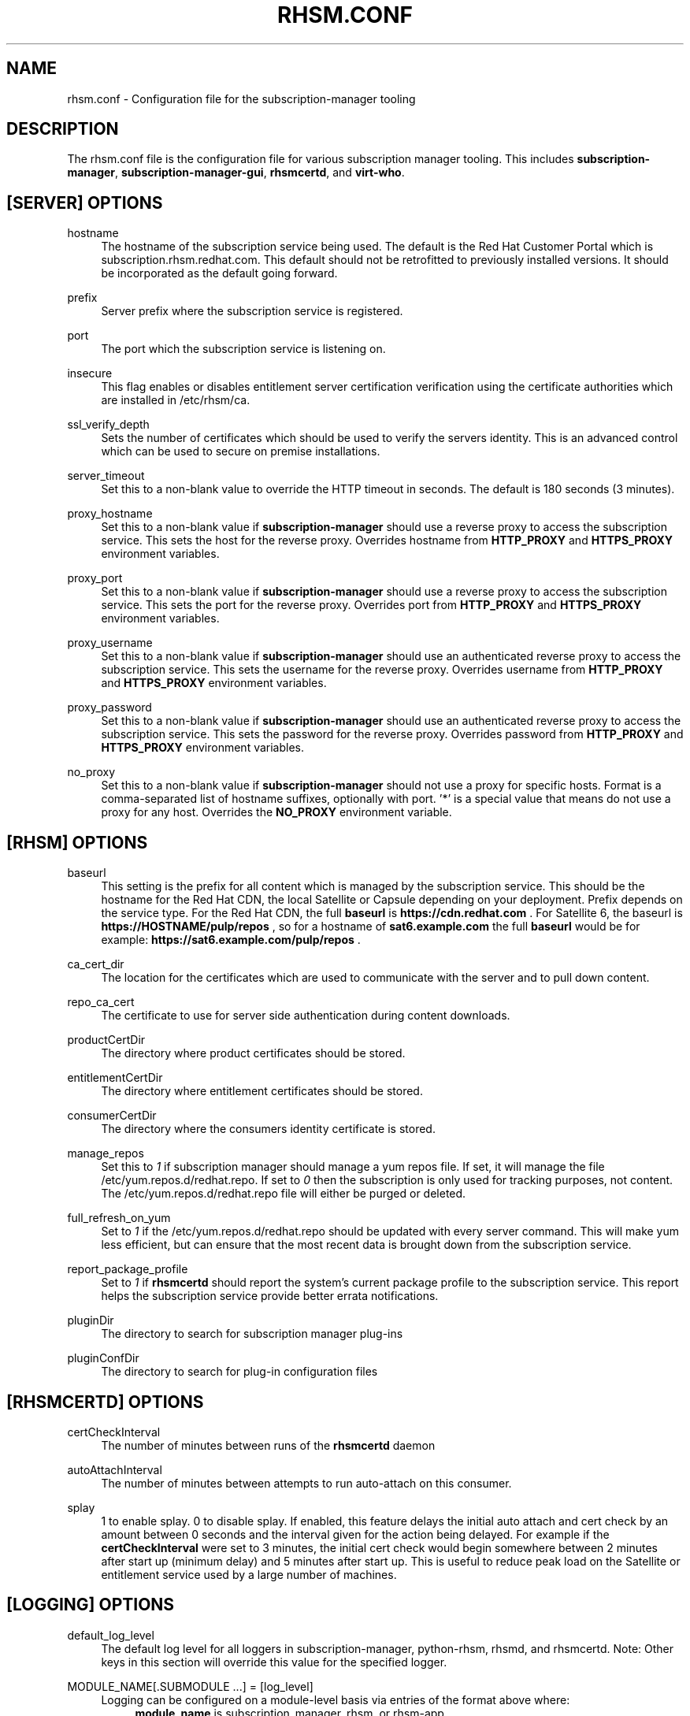 '\" t
.\"     Title: rhsm.conf
.\"    Author: [see the "AUTHOR" section]
.\" Generator: DocBook XSL Stylesheets v1.78.1 <http://docbook.sf.net/>
.\"      Date: 11/07/2014
.\"    Manual: \ \&
.\"    Source: rhsm.conf
.\"  Language: English
.\"
.TH "RHSM\&.CONF" "5" - "rhsm\&.conf" "\ \&"
.\" -----------------------------------------------------------------
.\" * Define some portability stuff
.\" -----------------------------------------------------------------
.\" ~~~~~~~~~~~~~~~~~~~~~~~~~~~~~~~~~~~~~~~~~~~~~~~~~~~~~~~~~~~~~~~~~
.\" http://bugs.debian.org/507673
.\" http://lists.gnu.org/archive/html/groff/2009-02/msg00013.html
.\" ~~~~~~~~~~~~~~~~~~~~~~~~~~~~~~~~~~~~~~~~~~~~~~~~~~~~~~~~~~~~~~~~~
.ie \n(.g .ds Aq \(aq
.el       .ds Aq '
.\" -----------------------------------------------------------------
.\" * set default formatting
.\" -----------------------------------------------------------------
.\" disable hyphenation
.nh
.\" disable justification (adjust text to left margin only)
.ad l
.\" -----------------------------------------------------------------
.\" * MAIN CONTENT STARTS HERE *
.\" -----------------------------------------------------------------
.SH "NAME"
rhsm.conf \- Configuration file for the subscription\-manager tooling
.SH "DESCRIPTION"
.sp
The rhsm\&.conf file is the configuration file for various subscription manager tooling\&. This includes \fBsubscription\-manager\fR, \fBsubscription\-manager\-gui\fR, \fBrhsmcertd\fR, and \fBvirt\-who\fR\&.
.SH "[SERVER] OPTIONS"
.PP
hostname
.RS 4
The hostname of the subscription service being used\&. The default is the Red Hat Customer Portal which is subscription\&.rhsm\&.redhat\&.com\&.
This default should not be retrofitted to previously installed versions\&. It should be incorporated as the default going forward\&.
.RE
.PP
prefix
.RS 4
Server prefix where the subscription service is registered\&.
.RE
.PP
port
.RS 4
The port which the subscription service is listening on\&.
.RE
.PP
insecure
.RS 4
This flag enables or disables entitlement server certification verification using the certificate authorities which are installed in /etc/rhsm/ca\&.
.RE
.PP
ssl_verify_depth
.RS 4
Sets the number of certificates which should be used to verify the servers identity\&. This is an advanced control which can be used to secure on premise installations\&.
.RE
.PP
server_timeout
.RS 4
Set this to a non\-blank value to override the HTTP timeout in seconds\&. The default is 180 seconds (3 minutes)\&.
.RE
.PP
proxy_hostname
.RS 4
Set this to a non\-blank value if
\fBsubscription\-manager\fR
should use a reverse proxy to access the subscription service\&. This sets the host for the reverse proxy\&. Overrides hostname from \fBHTTP_PROXY\fR and \fBHTTPS_PROXY\fR environment variables\&.
.RE
.PP
proxy_port
.RS 4
Set this to a non\-blank value if
\fBsubscription\-manager\fR
should use a reverse proxy to access the subscription service\&. This sets the port for the reverse proxy\&. Overrides port from \fBHTTP_PROXY\fR and \fBHTTPS_PROXY\fR environment variables\&.
.RE
.PP
proxy_username
.RS 4
Set this to a non\-blank value if
\fBsubscription\-manager\fR
should use an authenticated reverse proxy to access the subscription service\&. This sets the username for the reverse proxy\&. Overrides username from \fBHTTP_PROXY\fR and \fBHTTPS_PROXY\fR environment variables\&.
.RE
.PP
proxy_password
.RS 4
Set this to a non\-blank value if
\fBsubscription\-manager\fR
should use an authenticated reverse proxy to access the subscription service\&. This sets the password for the reverse proxy\&. Overrides password from \fBHTTP_PROXY\fR and \fBHTTPS_PROXY\fR environment variables\&.
.RE
.PP
no_proxy
.RS 4
Set this to a non\-blank value if
\fBsubscription-manager\fR
should not use a proxy for specific hosts\&. Format is a comma-separated list of hostname suffixes,
optionally with port\&. '*' is a special value that means do not use a proxy for any host\&. Overrides the \fBNO_PROXY\fR environment variable\&.
.RE
.SH "[RHSM] OPTIONS"
.PP
baseurl
.RS 4
This setting is the prefix for all content which is managed by the subscription service\&. This should be the hostname for the Red Hat CDN, the local Satellite or Capsule depending on your deployment\&.
Prefix depends on the service type.
For the Red Hat CDN, the full
.B baseurl
is
.B https://cdn.redhat.com
\&.
For Satellite 6, the baseurl is
.B https://HOSTNAME/pulp/repos
, so for a hostname of
.B sat6.example.com
the full
.B baseurl
would be for example:
.B https://sat6.example.com/pulp/repos
\&.
.RE
.PP
ca_cert_dir
.RS 4
The location for the certificates which are used to communicate with the server and to pull down content\&.
.RE
.PP
repo_ca_cert
.RS 4
The certificate to use for server side authentication during content downloads\&.
.RE
.PP
productCertDir
.RS 4
The directory where product certificates should be stored\&.
.RE
.PP
entitlementCertDir
.RS 4
The directory where entitlement certificates should be stored\&.
.RE
.PP
consumerCertDir
.RS 4
The directory where the consumers identity certificate is stored\&.
.RE
.PP
manage_repos
.RS 4
Set this to
\fI1\fR
if subscription manager should manage a yum repos file\&. If set, it will manage the file /etc/yum\&.repos\&.d/redhat\&.repo\&. If set to
\fI0\fR
then the subscription is only used for tracking purposes, not content\&. The /etc/yum\&.repos\&.d/redhat\&.repo file will either be purged or deleted\&.
.RE
.PP
full_refresh_on_yum
.RS 4
Set to
\fI1\fR
if the /etc/yum\&.repos\&.d/redhat\&.repo should be updated with every server command\&. This will make yum less efficient, but can ensure that the most recent data is brought down from the subscription service\&.
.RE
.PP
report_package_profile
.RS 4
Set to
\fI1\fR
if
\fBrhsmcertd\fR
should report the system\(cqs current package profile to the subscription service\&. This report helps the subscription service provide better errata notifications\&.
.RE
.PP
pluginDir
.RS 4
The directory to search for subscription manager plug-ins
.RE
.PP
pluginConfDir
.RS 4
The directory to search for plug-in configuration files
.RE
.SH "[RHSMCERTD] OPTIONS"
.PP
certCheckInterval
.RS 4
The number of minutes between runs of the
\fBrhsmcertd\fR
daemon
.RE
.PP
autoAttachInterval
.RS 4
The number of minutes between attempts to run auto\-attach on this consumer\&.
.RE
.PP
splay
.RS 4
1 to enable splay. 0 to disable splay. If enabled, this feature delays the initial auto attach and cert check by an amount between 0 seconds and the interval given for the action being delayed. For example if the
.B certCheckInterval
were set to 3 minutes, the initial cert check would begin somewhere between 2 minutes after start up (minimum delay) and 5 minutes after start up. This is useful to reduce peak load on the Satellite or entitlement service used by a large number of machines.
.SH "[LOGGING] OPTIONS"
.PP
default_log_level
.RS 4
The default log level for all loggers in subscription-manager, python-rhsm, rhsmd, and rhsmcertd.
Note: Other keys in this section will override this value for the specified logger.
.RE
.PP
MODULE_NAME[.SUBMODULE ...] = [log_level]
.RS 4
Logging can be configured on a module-level basis via entries of the format above where:
.RS 4
.B module_name
is subscription_manager, rhsm, or rhsm-app.
.PP
.B submodule
can be optionally specified to further override the logging level down to a specific file.
.PP
.B log_level
is the log level to set the specified logger (one of: DEBUG, INFO, WARNING, ERROR, or CRITICAL).
.RE
.RE
.SH "AUTHOR"
.sp
Bryan Kearney <bkearney@redhat\&.com>
.SH "SEE ALSO"
.sp
\fBsubscription\-manager\fR(8), \fBsubscription\-manager\-gui\fR(8), \fBrhsmcertd\fR(8)
.SH "RESOURCES"
.sp
Main web site: http://www\&.candlepinproject\&.org/
.SH "COPYING"
.sp
Copyright (c) 2010\-2012 Red Hat, Inc\&. This is licensed under the GNU General Public License, version 2 (GPLv2)\&. A copy of this license is available at http://www\&.gnu\&.org/licenses/old\-licenses/gpl\-2\&.0\&.txt\&.
